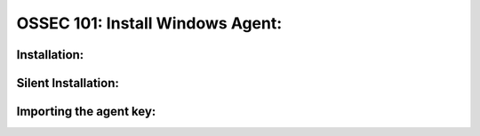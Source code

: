 .. _ossec_101_install_agent_windows:



OSSEC 101: Install Windows Agent:
---------------------------------



Installation:
^^^^^^^^^^^^^


Silent Installation:
^^^^^^^^^^^^^^^^^^^^


Importing the agent key:
^^^^^^^^^^^^^^^^^^^^^^^^



